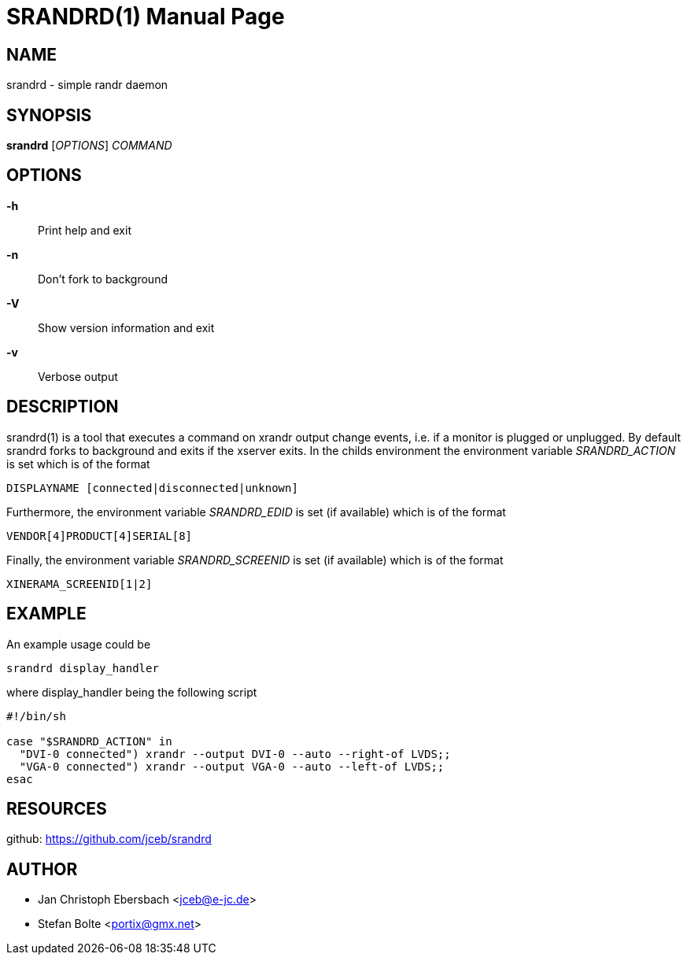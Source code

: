 // See LICENSE for copyright and license details
// vim: set ft=asciidoc:
SRANDRD(1)
==========
:doctype: manpage

NAME
----
srandrd - simple randr daemon

SYNOPSIS
--------
*srandrd* ['OPTIONS'] 'COMMAND'

OPTIONS
-------
*-h*::
	Print help and exit
*-n*::
	Don't fork to background
*-V*::
    Show version information and exit
*-v*::
    Verbose output

DESCRIPTION
-----------
srandrd(1) is a tool that executes a command on xrandr output change
events, i.e. if a monitor is plugged or unplugged. By default srandrd forks to
background and exits if the xserver exits.
In the childs environment the environment variable 'SRANDRD_ACTION' is set which
is of the format

----
DISPLAYNAME [connected|disconnected|unknown]
----

Furthermore, the environment variable 'SRANDRD_EDID' is set (if available) which
is of the format

----
VENDOR[4]PRODUCT[4]SERIAL[8]
----

Finally, the environment variable 'SRANDRD_SCREENID' is set (if available) which
is of the format

----
XINERAMA_SCREENID[1|2]
----

EXAMPLE
-------
An example usage could be

----
srandrd display_handler
----

where display_handler being the following script

----
#!/bin/sh

case "$SRANDRD_ACTION" in
  "DVI-0 connected") xrandr --output DVI-0 --auto --right-of LVDS;;
  "VGA-0 connected") xrandr --output VGA-0 --auto --left-of LVDS;;
esac
----

RESOURCES
---------

github: https://github.com/jceb/srandrd

AUTHOR
------
* Jan Christoph Ebersbach <jceb@e-jc.de>
* Stefan Bolte <portix@gmx.net>
